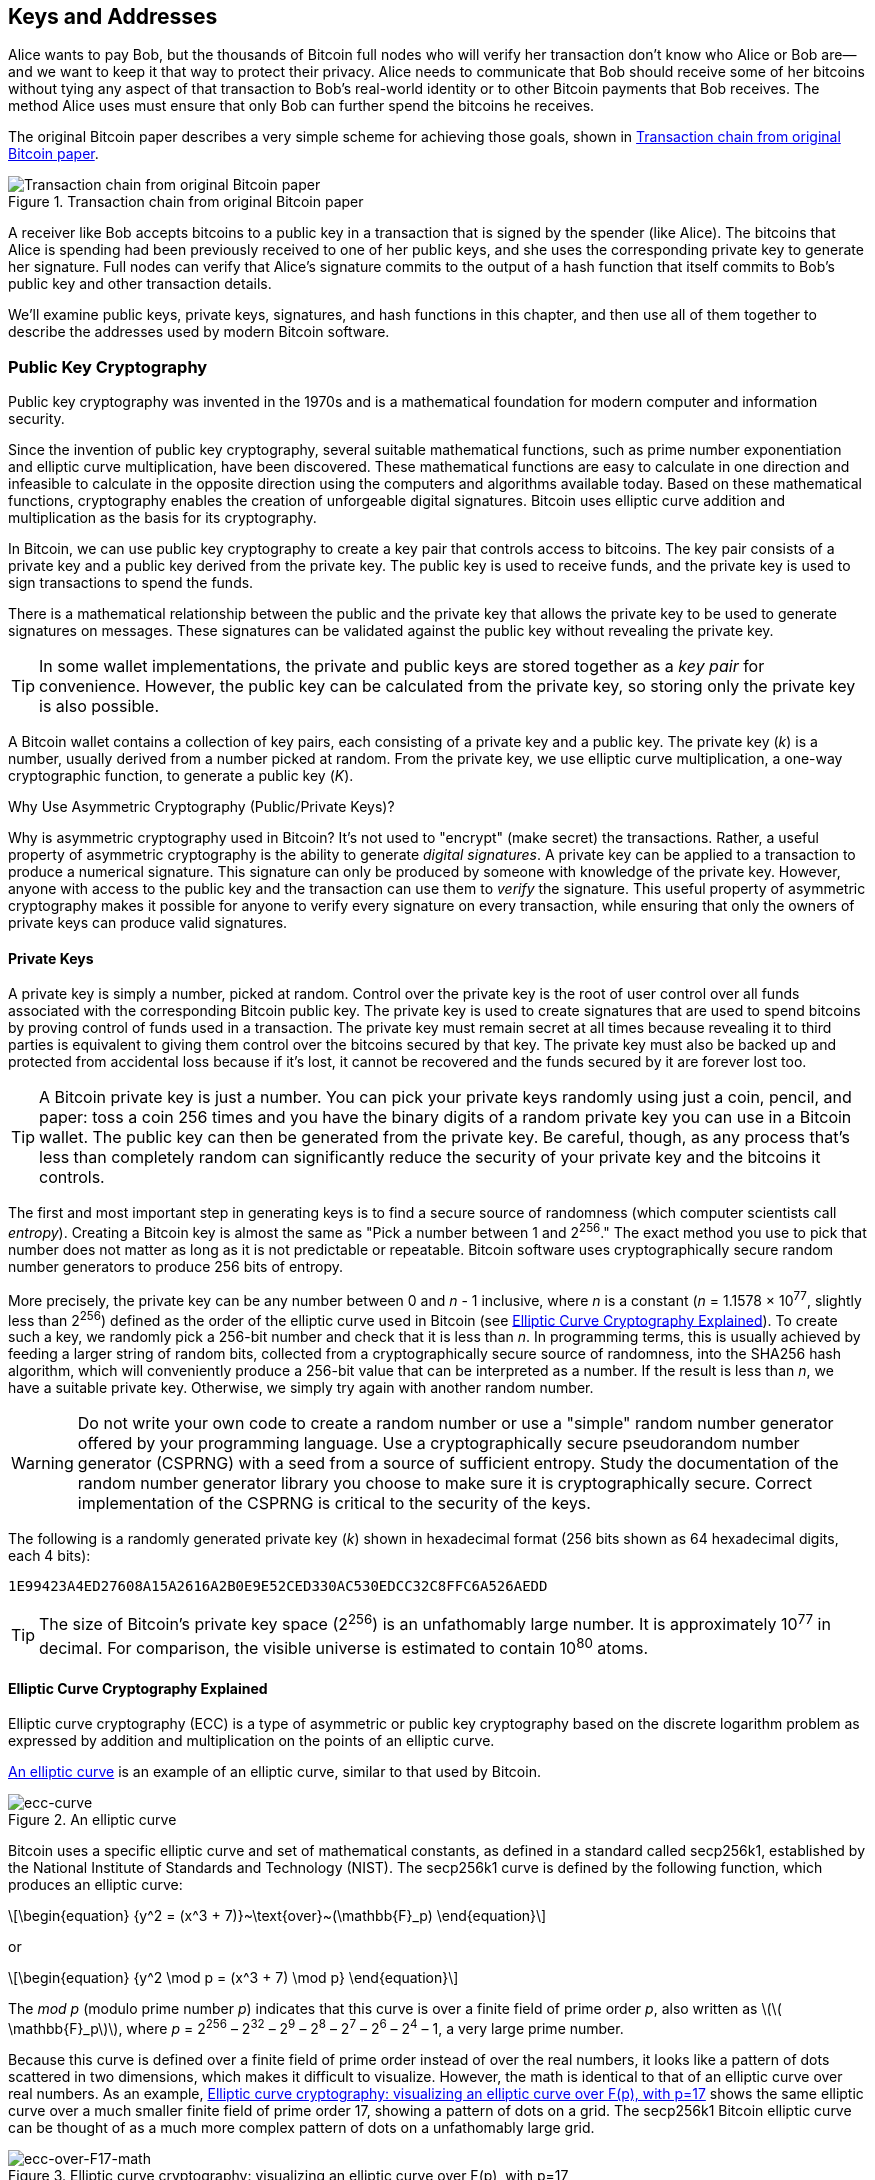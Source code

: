 [[ch04_keys_addresses]]
== Keys and Addresses

Alice wants to pay Bob, but the thousands of Bitcoin full nodes who
will verify her transaction don't know who Alice or Bob are--and we want
to keep it that way to protect their privacy.  Alice needs to
communicate that Bob should receive some of her bitcoins without tying
any aspect of that transaction to Bob's real-world identity or to other
Bitcoin payments that Bob receives.  The method Alice uses must ensure
that only Bob can further spend the bitcoins he receives.

The original Bitcoin paper describes a very simple scheme for achieving
those goals, shown in <<pay-to-pure-pubkey>>.  

[[pay-to-pure-pubkey]]
.Transaction chain from original Bitcoin paper
image::images/mbc3_aain01.png["Transaction chain from original Bitcoin paper"]

A receiver like Bob
accepts bitcoins to a public key in a transaction that is signed by the
spender (like Alice).  The bitcoins that Alice is spending had been
previously received to one of her public keys, and she uses the
corresponding private key to generate her signature.  Full nodes can
verify that Alice's signature commits to the output of a hash function
that itself commits to Bob's public key and other transaction details.

We'll examine public keys, private keys, signatures, and hash functions
in this chapter, and then use all of them together to describe
the addresses used by modern Bitcoin software.

=== Public Key Cryptography

Public ((("public key cryptography", id="pub-key")))key
cryptography was invented in the 1970s and is a mathematical foundation
for modern computer and information security.

Since the invention of public key cryptography, several suitable
mathematical functions, such as prime number exponentiation and elliptic
curve multiplication, have been discovered. These mathematical functions
are easy to calculate in
one direction and infeasible to calculate in the opposite direction
using the computers and algorithms available today.
Based on these mathematical functions, cryptography enables the creation
of unforgeable digital signatures. Bitcoin uses
elliptic curve addition and multiplication as the basis for its cryptography.

In Bitcoin, we can use public key cryptography to create a ((("key pairs", id="key-pair")))((("public keys", "purpose of")))((("private keys", "purpose of")))key pair that
controls access to bitcoins. The key pair consists of a private key
and a public key derived from the private key. The public key is used to
receive funds, and the private key is used to sign transactions to spend
the funds.

There is a mathematical relationship between the public and the private
key that allows the private key to be used to generate signatures on
messages. These signatures can be validated against the public key without
revealing the private key.

[TIP]
====
In some wallet
implementations, the private and public keys are stored together as a
_key pair_ for convenience. However, the public key can be calculated
from the private key, so storing only the private key is also possible.
====

A Bitcoin wallet contains a collection of key
pairs, each consisting of a private key and a public key. The private
key (_k_) is a number, usually derived from a number picked at random.
From the private key, we
use elliptic curve multiplication, a one-way cryptographic function, to
generate a public((("public key cryptography", startref="pub-key")))((("key pairs", startref="key-pair"))) key (_K_).

[role="less_space pagebreak-before"]
.Why Use Asymmetric Cryptography (Public/Private Keys)?
****
Why is ((("asymmetric cryptography", see="public key cryptography")))((("public key cryptography", "purpose in Bitcoin")))((("digital signatures")))asymmetric
cryptography used in Bitcoin? It's not used to "encrypt" (make secret)
the transactions. Rather, a useful property of asymmetric cryptography
is the ability to generate _digital signatures_. A private key can be
applied to a transaction to produce a
numerical signature. This signature can only be produced by someone with
knowledge of the private key. However, anyone with access to the public
key and the transaction can use them to _verify_ the
signature. This useful property of asymmetric cryptography makes it
possible for anyone to verify every signature on every transaction,
while ensuring that only the owners of private keys can produce valid
signatures.
****

[[private_keys]]
==== Private Keys

A
private ((("private keys", "generating", id="private-key-generate")))key is simply a number, picked at random.  Control
over the private key is the root of user control over all funds
associated with the corresponding Bitcoin public key. The private key is
used to create signatures that are used to spend bitcoins by proving
control of funds used in a transaction. The private key must remain
secret at all times because revealing it to third parties is equivalent
to giving them control over the bitcoins secured by that key. The private
key must also be backed up and protected from accidental loss because
if it's lost, it cannot be recovered and the funds secured by it are
forever lost too.

[TIP]
====
A Bitcoin private key is just a number. You can pick your private keys
randomly using just a coin, pencil, and paper: toss a coin 256 times and
you have the binary digits of a random private key you can use in a
Bitcoin wallet. The public key can then be generated from the private
key.  Be careful, though, as any process that's less than completely
random can significantly reduce the security of your private key and the
bitcoins it controls.
====

The first and most important step in generating keys is to find a secure
source of randomness (which computer scientists ((("entropy")))call _entropy_). Creating a Bitcoin key is almost
the same as "Pick a number between 1 and 2^256^." The exact method you
use to pick that number does not matter as long as it is not predictable
or repeatable. Bitcoin software uses cryptographically secure random
number generators to produce 256 bits of entropy.

[role="less_space pagebreak-before"]
More precisely, the private key can be any number between 0 and _n_ -
1 inclusive, where _n_ is a constant (_n_ = 1.1578 × 10^77^, slightly less
than 2^256^) defined as the order of the elliptic curve used in Bitcoin
(see <<elliptic_curve>>). To create such a key, we randomly pick a
256-bit number and check that it is less than _n_. In programming terms,
this is usually achieved by feeding a larger string of random bits,
collected from a cryptographically secure source of randomness, into the
SHA256 hash algorithm, which will conveniently produce a 256-bit value
that can be interpreted as a number.
If the result is less than _n_, we have a suitable private key.
Otherwise, we simply try again with another random number.

[WARNING]
====
Do not write your own code to create a random
number or use a "simple" random number generator offered by your
programming language. Use a cryptographically secure pseudorandom number
generator (CSPRNG) with a seed from a source of sufficient entropy.
Study the documentation of the random number generator library you
choose to make sure it is cryptographically secure. Correct
implementation of the CSPRNG is critical to the security of the keys.
====

The following is a randomly generated private key (_k_) shown in
hexadecimal format (256 bits shown as 64 hexadecimal digits, each 4
bits):

----
1E99423A4ED27608A15A2616A2B0E9E52CED330AC530EDCC32C8FFC6A526AEDD
----

[TIP]
====
The size of Bitcoin's private key space (2^256^) is an unfathomably
large number. It is approximately 10^77^ in decimal. For comparison, the
visible universe is estimated to((("private keys", "generating", startref="private-key-generate"))) contain 10^80^ atoms.
====

[[elliptic_curve]]
==== Elliptic Curve Cryptography Explained

Elliptic curve cryptography (ECC) is((("public key cryptography", "elliptic curve cryptography as", id="pub-key-ecc")))((("elliptic curve cryptography (ECC)", id="ecc"))) a type of asymmetric
or public key cryptography based on the discrete logarithm problem as
expressed by addition and multiplication on the points of an elliptic
curve.

<<ecc-curve>> is an example of an elliptic curve, similar to that used
by Bitcoin.

[[ecc-curve]]
[role="width-50"]
.An elliptic curve
image::images/mbc3_0402.png["ecc-curve"]

Bitcoin uses a specific elliptic curve and set of mathematical
constants, as defined in a standard called +secp256k1+, established by
the National Institute of Standards and Technology (NIST). The
+secp256k1+ curve is defined by the following function, which produces
an elliptic curve:

[latexmath]
++++
\begin{equation}
{y^2 = (x^3 + 7)}~\text{over}~(\mathbb{F}_p)
\end{equation}
++++

or

[latexmath]
++++
\begin{equation}
{y^2 \mod p = (x^3 + 7) \mod p}
\end{equation}
++++

The _mod p_ (modulo prime number _p_) indicates that this curve is over a
finite field of prime order _p_, also written as latexmath:[\(
\mathbb{F}_p\)], where _p_ = 2^256^ – 2^32^ – 2^9^ – 2^8^ – 2^7^ – 2^6^ –
2^4^ – 1, a very large prime number.

Because this curve is defined over a finite field of prime order instead
of over the real numbers, it looks like a pattern of dots scattered in
two dimensions, which makes it difficult to visualize. However, the math
is identical to that of an elliptic curve over real numbers. As an
example, <<ecc-over-F17-math>> shows the same elliptic curve over a much
smaller finite field of prime order 17, showing a pattern of dots on a
grid. The +secp256k1+ Bitcoin elliptic curve can be thought of as a much
more complex pattern of dots on a unfathomably large grid.

[[ecc-over-F17-math]]
.Elliptic curve cryptography: visualizing an elliptic curve over F(p), with p=17
image::images/mbc3_0403.png["ecc-over-F17-math"]

So, for example, the following is a point P with coordinates (x, y) that
is a point on the +secp256k1+ curve:

[source, python]
----
P = 
(55066263022277343669578718895168534326250603453777594175500187360389116729240,
32670510020758816978083085130507043184471273380659243275938904335757337482424)
----

<<example_4_1>> shows how you can check this yourself using Python.

[[example_4_1]]
.Using Python to confirm that this point is on the elliptic curve
====
[source, pycon]
----
Python 3.10.6 (main, Nov 14 2022, 16:10:14) [GCC 11.3.0] on linux
Type "help", "copyright", "credits" or "license" for more information.
> p = 115792089237316195423570985008687907853269984665640564039457584007908834671663
> x = 55066263022277343669578718895168534326250603453777594175500187360389116729240
> y = 32670510020758816978083085130507043184471273380659243275938904335757337482424
> (x ** 3 + 7 - y**2) % p
0
----
====

[role="less_space pagebreak-before"]
In elliptic curve math, there is a point called the "point at infinity,"
which roughly corresponds to the role of zero in addition. On computers,
it's sometimes represented by x = y = 0 (which doesn't satisfy the
elliptic curve equation, but it's an easy separate case that can be
checked).

There is also a pass:[+] operator, called "addition," which has some
properties similar to the traditional addition of real numbers that
gradeschool children learn. Given two points P~1~ and P~2~ on the
elliptic curve, there is a third point P~3~ = P~1~ + P~2~, also on the
elliptic curve.

Geometrically, this third point P~3~ is calculated by drawing a line
between P~1~ and P~2~. This line will intersect the elliptic curve in
exactly one additional place. Call this point P~3~' = (x, y). Then
reflect in the x-axis to get P~3~ = (x, –y).

There are a couple of special cases that explain the need for the "point
at infinity."

If P~1~ and P~2~ are the same point, the line "between" P~1~ and P~2~
should extend to be the tangent on the curve at this point P~1~. This
tangent will intersect the curve in exactly one new point. You can use
techniques from calculus to determine the slope of the tangent line.
These techniques curiously work, even though we are restricting our
interest to points on the curve with two integer coordinates!

In some cases (i.e., if P~1~ and P~2~ have the same x values but
different y values), the tangent line will be exactly vertical, in which
case P~3~ = "point at infinity."

If P~1~ is the "point at infinity," then P~1~ + P~2~ = P~2~. Similarly,
if P~2~ is the point at infinity, then P~1~ + P~2~ = P~1~. This shows
how the point at infinity plays the role of zero.

It turns out that pass:[+] is associative, which means that (A pass:[+]
B) pass:[+] C = A pass:[+] (B pass:[+] C). That means we can write A
pass:[+] B pass:[+] C without parentheses and without ambiguity.

Now that we have defined addition, we can define multiplication in the
standard way that extends addition. For a point P on the elliptic curve,
if k is a whole number, then kP = P + P + P + ... + P (k times). Note
that k is sometimes confusingly called an "exponent" in ((("public key cryptography", "elliptic curve cryptography as", startref="pub-key-ecc")))((("elliptic curve cryptography (ECC)", startref="ecc")))this case.

[[public_key_derivation]]
==== Public Keys

The ((("public keys", "generating", id="public-key-generate")))((("elliptic curve multiplication", id="elliptic-multiply")))public key is calculated from
the private key using elliptic curve multiplication, which is
irreversible: _K_ = _k_ × _G_, where _k_ is the private key, _G_ is a
constant point called the _generator point_, and _K_ is the resulting
public key. The reverse operation, known as "finding the discrete
logarithm"—calculating _k_ if you know __K__—is as difficult as trying
all possible values of _k_ (i.e., a brute-force search). Before we
demonstrate how to generate a public key from a private key, let's look
at elliptic curve cryptography in a bit more detail.

[TIP]
====
Elliptic curve multiplication is a type of function that cryptographers
call a "trap door" function: it is easy to do in one direction
(multiplication) and impossible to do in the reverse direction
(division). Someone with a private key can easily create the public
key and then share it with the world knowing that no one can reverse the
function and calculate the private key from the public key. This
mathematical trick becomes the basis for unforgeable and secure digital
signatures that prove control over bitcoin funds.
====

Starting with a private key in the
form of a randomly generated number _k_, we multiply it by a
predetermined point on the curve called the _generator point_ _G_ to
produce another point somewhere else on the curve, which is the
corresponding public key _K_. The generator point is specified as part
of the +secp256k1+ standard and is always the same for all keys in
bitcoin:

[latexmath]
++++
\begin{equation}
{K = k \times G}
\end{equation}
++++

where _k_ is the private key, _G_ is the generator point, and _K_ is the
resulting public key, a point on the curve. Because the generator point
is always the same for all Bitcoin users, a private key _k_ multiplied
with _G_ will always result in the same public key _K_. The relationship
between _k_ and _K_ is fixed but can only be calculated in one
direction, from _k_ to _K_. That's why a Bitcoin public key (_K_) can be
shared with anyone and does not reveal the user's private key (_k_).

[TIP]
====
A private key can be converted into a public key, but a public key
cannot be converted back into a private key because the math only works
one way.
====

Implementing the elliptic curve multiplication, we take the private key
_k_ generated previously and multiply it with the generator point _G_ to
find the public key _K_:

[source, python]
----
K = 1E99423A4ED27608A15A2616A2B0E9E52CED330AC530EDCC32C8FFC6A526AEDD × G
----

Public key _K_ is defined as a point _K_ = (_x_, _y_):

[latexmath]
++++
\begin{equation}
K = (x, y)
\end{equation}
++++


where,

----
x = F028892BAD7ED57D2FB57BF33081D5CFCF6F9ED3D3D7F159C2E2FFF579DC341A
y = 07CF33DA18BD734C600B96A72BBC4749D5141C90EC8AC328AE52DDFE2E505BDB
----



To visualize multiplication of a point with an integer, we will use the
simpler elliptic curve over real numbers&#x2014;remember, the math is
the same. Our goal is to find the multiple _kG_ of the generator point
_G_, which is the same as adding _G_ to itself, _k_ times in a row. In
elliptic curves, adding a point to itself is the equivalent of drawing a
tangent line on the point and finding where it intersects the curve
again, then reflecting that point on the x-axis.

<<ecc_illustrated>> shows the process for deriving _G_, _2G_, _4G_, as a
geometric operation on the curve.

[TIP]
====
Many Bitcoin implementations use
the https://oreil.ly/wD60m[libsecp256k1 crytographic
library] to do the elliptic curve((("public keys", "generating", startref="public-key-generate")))((("elliptic curve multiplication", startref="elliptic-multiply"))) math.
====

[[ecc_illustrated]]
.Elliptic curve cryptography: visualizing the multiplication of a point G by an integer k on an elliptic curve
image::images/mbc3_0404.png["ecc_illustrated"]

=== Output and Input Scripts

Although((("public key cryptography", "input/output scripts", id="pub-key-input-output")))((("input scripts", id="input-script")))((("output scripts", id="output-script")))((("scripts", "input/output", id="script-input-output"))) the illustration from the original Bitcoin paper, <<pay-to-pure-pubkey>>,
shows public keys (pubkeys) and signatures (sigs) being used directly,
the first version of Bitcoin instead had payments sent to a field called
_output script_ and had spends of those bitcoins authorized by a field called _input script_.
These fields allow additional operations to be performed in addition to
(or instead of) verifying that a signature corresponds to a public key.
For example, an output script can contain two public keys and require two
corresponding signatures be placed in the spending input script.

Later, in <<tx_script>>, we'll learn about scripts in detail.  For now,
all we need to understand is that bitcoins are received to an
output script that acts like a public key, and bitcoin spending is
authorized by an input script that acts like a ((("public key cryptography", "input/output scripts", startref="pub-key-input-output")))((("input scripts", startref="input-script")))((("output scripts", startref="output-script")))((("scripts", "input/output", startref="script-input-output")))signature.

[[p2pk]]
=== IP Addresses: The Original Address for Bitcoin (P2PK)

We've ((("public key cryptography", "IP address payments and", id="pub-key-ipaddress")))((("IP addresses for Bitcoin payments", id="ipaddress-payment")))((("payments", "via IP addresses", id="payment-ipaddress")))((("P2PK (pay to public key)", id="p2pk-ch4")))established that Alice can pay Bob by assigning some of her
bitcoins to one of Bob's public keys.  But how does Alice get one of
Bob's public keys?  Bob could just give her a copy, but let's look again
at the public key we worked with in <<public_key_derivation>>.  Notice
that it's quite long.  Imagine Bob trying to read that to Alice over the
phone:

----
x = F028892BAD7ED57D2FB57BF33081D5CFCF6F9ED3D3D7F159C2E2FFF579DC341A
y = 07CF33DA18BD734C600B96A72BBC4749D5141C90EC8AC328AE52DDFE2E505BDB
----


Instead of direct public key entry, the earliest version of Bitcoin
software allowed a spender to enter the receiver's IP address, as shown in <<bitcoin_01_send>>.  This
feature was later removed--there are many problems
with using IP addresses--but a quick description of it will help us
better understand why certain features may have been added to the
Bitcoin protocol.

[[bitcoin_01_send]]
.Early send screen for Bitcoin via https://oreil.ly/IDV1a[The Internet Archive]
image::images/mbc3_0405.png["Early Bitcoin send screen"]

If Alice entered Bob's IP address in Bitcoin 0.1, her full node would
establish a connection with his full node and receive a new public key
from Bob's wallet that his node had never previously given anyone.  This
being a new public key was important to ensure that different
transactions paying Bob couldn't be connected together by someone
looking at the blockchain and noticing that all of the transactions paid
the same public key.

Using the public key her node received from Bob's node, Alice's wallet
would construct a transaction output paying a very simple output script:

----
<Bob's public key> OP_CHECKSIG
----

Bob would later be able to spend that output with an input script consisting
entirely of his signature:

----
<Bob's signature>
----

To figure out what an output and input script are doing, you can
combine them together (input script first) and then note that each piece of
data (shown in angle brackets) is placed at the top of a list of items,
called a stack.  When an operation code (opcode) is encountered, it uses
items from the stack, starting with the topmost items.  Let's look at
how that works by beginning with the combined script:

----
<Bob's signature> <Bob's public key> OP_CHECKSIG
----

For this script, Bob's signature is put on the stack, then Bob's public
key is placed on top of it.  The +OP_CHECKSIG+ operation consumes two
elements, starting with the public key and followed by the signature,
removing them from the stack.  It verifies the signature corresponds to
the public key and also commits to (signs) the various fields in the
transaction.  If the signature is correct, +OP_CHECKSIG+ replaces itself
on the stack with the value 1; if the signature was not correct, it
replaces itself with a 0.  If there's a nonzero item on top of the stack at the
end of evaluation, the script passes.  If all scripts in a transaction
pass, and all of the other details about the transaction are valid, then
full nodes will consider the transaction to be valid.

In short, the preceding script uses the same public key and signature
described in the original paper but adds in the complexity of two script
fields and an opcode.  That seems like extra work here, but we'll begin
to see the benefits when we look at the following section.

This type of output is known today as _pay to public key_, or _P2PK_ for
short.  It was never widely used for payments, and no widely used
program has supported IP address payments for almost((("public key cryptography", "IP address payments and", startref="pub-key-ipaddress")))((("IP addresses for Bitcoin payments", startref="ipaddress-payment")))((("payments", "via IP addresses", startref="payment-ipaddress")))((("P2PK (pay to public key)", startref="p2pk-ch4"))) a decade.

[[addresses_for_p2pkh]]
=== Legacy Addresses for P2PKH

Entering ((("public key cryptography", "hash functions and", id="pub-key-hash")))((("hash functions", "Bitcoin payments and", id="hash-payment")))((("payments", "with hash functions", secondary-sortas="hash functions", id="payment-hash")))((("P2PKH (pay to public key hash)", id="p2pkh-legacy")))the IP address of the person you want to pay has a number of
advantages, but it also has a number of downsides.  One particular
downside is that the receiver needs their wallet to be online at their
IP address, and it needs to be accessible from the outside world.  For
a lot of people, that isn't an option.  They turn their computers off at
night, their laptops go to sleep, they're behind firewalls, or they're
using Network Address Translation (NAT).

This brings us back to the problem of receivers like Bob having to give
spenders like Alice a long public key.  The shortest version of Bitcoin
public keys known to the developers of early Bitcoin were 65 bytes, the
equivalent of 130 characters when written in hexadecimal.  However, Bitcoin
already contains several data structures much larger than 65 bytes
that need to be securely referenced in other parts of Bitcoin using the
smallest amount of data that was secure.

Bitcoin accomplishes that with a _hash function_, a function that takes
a potentially large amount of data, scrambles it (hashes it), and outputs a
fixed amount of data.  A cryptographic hash function will always produce
the same output when given the same input, and a secure function will
also make it impractical for somebody to choose a different input that
produces a previously-seen output.  That makes the ((("commitments", id="commitment")))output a _commitment_
to the input.  It's a promise that, in practice, only input _x_ will
produce output _X_.

For example, imagine I want to ask you a question and also give you my
answer in a form that you can't read immediately.  Let's say the
question is, "in what year did Satoshi Nakamoto start working on
Bitcoin?"  I'll give you a commitment to my answer in the form of
output from the((("SHA256 hash function"))) SHA256 hash function, the function most commonly used in
Bitcoin:

----
94d7a772612c8f2f2ec609d41f5bd3d04a5aa1dfe3582f04af517d396a302e4e
----

Later, after you tell me your guess to the answer of the question, I can
reveal my answer and prove to you that my answer, as input to the hash
function, produces exactly the same output I gave you earlier:

----
$ echo "2007.  He said about a year and a half before Oct 2008" | sha256sum
94d7a772612c8f2f2ec609d41f5bd3d04a5aa1dfe3582f04af517d396a302e4e
----

Now imagine that we ask Bob the question, "what is your public key?" Bob
can use a hash function to give us a cryptographically secure commitment
to his public key.  If he later reveals his key, and we verify it
produces the same commitment he previously gave us, we can be sure it
was the exact same key that was used to create that earlier commitment.

The SHA256 hash function is considered to be very secure and produces
256 bits (32 bytes) of output, less than half the size of original
Bitcoin public keys.  However, there are other slightly less secure hash
functions that produce smaller output, such as the ((("RIPEMD-160 hash function")))RIPEMD-160 hash
function whose output is 160 bits (20 bytes).  For reasons Satoshi
Nakamoto never stated, the original version of Bitcoin made commitments
to public keys by first hashing the key with SHA256 and then hashing
that output with RIPEMD-160; this produced a 20-byte commitment to the
public key.

We can look at that algorithmically.
Starting with the public key _K_, we compute the SHA256 hash and then
compute the RIPEMD-160 hash of the result, producing a 160-bit (20-byte)
number:

[latexmath]
++++
\begin{equation}
{A = RIPEMD160(SHA256(K))}
\end{equation}
++++

where _K_ is the public key and _A_ is the resulting commitment.

Now that we understand how to make a commitment to a public key, we need
to figure out how to use it in a transaction.  Consider the following
output script:

----
OP_DUP OP_HASH160 <Bob's commitment> OP_EQUAL OP_CHECKSIG
----

And also the following input script:

----
<Bob's signature> <Bob's public key>
----

Together, they form the following script:

----
<sig> <pubkey> OP_DUP OP_HASH160 <commitment> OP_EQUALVERIFY OP_CHECKSIG
----

As we did in <<p2pk>>, we start putting items on the stack.  Bob's
signature goes on first; his public key is then placed on top of the
stack.  The +OP_DUP+ operation duplicates the top item, so the top and
second-to-top item on the stack are now both Bob's public key.  The
+OP_HASH160+ operation consumes (removes) the top public key and
replaces it with the result of hashing it with +RIPEMD160(SHA256(K))+,
so now the top of the stack is a hash of Bob's public key.  Next, the
commitment to Bob's public key is added to the top of the stack.  The
+OP_EQUALVERIFY+ operation consumes the top two items and verifies that
they are equal; that should be the case if the public key Bob provided
in the input script is the same public key used to create the commitment in
the output script that Alice paid.  If +OP_EQUALVERIFY+ fails, the whole
script fails.  Finally, we're left with a stack containing just Bob's
signature and his public key; the +OP_CHECKSIG+ opcode verifies they
correspond with each other and that the signature commits to the
transaction.

Although this process of paying to a public key hash (_P2PKH_) may seem
convoluted, it allows Alice's payment to
Bob to contain only a 20 byte commitment to his public key instead of
the key itself, which would've been 65 bytes in the original version of
Bitcoin.  That's a lot less data for Bob to have to communicate to
Alice.

However, we haven't yet discussed how Bob gets those 20 bytes from his
Bitcoin wallet to Alice's wallet.  There are commonly used encodings for
byte values, such as hexadecimal, but any mistake made in copying a
commitment would result in the bitcoins being sent to an unspendable
output, causing them to be lost forever.  In the next section, we'll
look at compact encoding and reliable ((("public key cryptography", "hash functions and", startref="pub-key-hash")))((("hash functions", "Bitcoin payments and", startref="hash-payment")))((("payments", "with hash functions", secondary-sortas="hash functions", startref="payment-hash")))((("P2PKH (pay to public key hash)", startref="p2pkh-legacy")))((("commitments", startref="commitment")))checksums.

[[base58]]
=== Base58Check Encoding

In order((("public key cryptography", "base58check encoding", id="pub-key-base58")))((("base58check encoding", id="base58-ch4")))((("encoding", "base58check", id="encode-base58"))) to represent long numbers in a compact way,
using fewer symbols, many computer systems use mixed-alphanumeric
representations with a base (or radix) higher than 10. For example,
whereas the traditional ((("decimal system")))decimal system uses 10 numerals, 0 through 9,
the ((("hexadecimal system")))hexadecimal system uses 16, with the letters A through F as the six
additional symbols. A number represented in hexadecimal format is
shorter than the equivalent decimal representation. Even more compact,
base64 representation ((("base64 encoding")))uses 26 lowercase letters, 26 capital letters, 10
numerals, and 2 more characters such as "+" and "/" to
transmit binary data over text-based media such as email.

Base58 is a similar encoding to
base64, using upper- and lowercase letters and numbers,
but omitting some characters that are frequently mistaken for one
another and can appear identical when displayed in certain fonts.
Specifically, base58 is base64 without the 0 (number zero), O (capital
o), l (lower L), I (capital i), and the symbols "+" and
"/." Or, more simply, it is a set of lowercase and capital letters and
numbers without the four (0, O, l, I) just mentioned. <<base58alphabet>>
shows the full base58 alphabet.

[[base58alphabet]]
.Bitcoin's base58 alphabet
====
----
123456789ABCDEFGHJKLMNPQRSTUVWXYZabcdefghijkmnopqrstuvwxyz
----
====

To add extra security against typos or transcription errors, base58check
includes((("checksums"))) a _checksum_ encoded in the base58 alphabet. The checksum is an
additional four bytes
added to the end of the data that is being encoded. The checksum is
derived from the hash of the encoded data and can therefore be used to
detect transcription and typing errors. When presented with
base58check code, the decoding software will calculate the checksum of
the data and compare it to the checksum included in the code. If the two
do not match, an error has been introduced and the base58check data is
invalid. This prevents a mistyped Bitcoin address from being accepted by
the wallet software as a valid destination, an error that would
otherwise result in loss of funds.

To convert data (a number) into a base58check format, we first add a
prefix to the data, called ((("version prefixes", id="version-prefix")))the "version byte," which serves to easily
identify the type of data that is encoded. For example, the prefix zero
(0x00 in hex) indicates that the data should be used as the commitment (hash) in
a legacy P2PKH output script.  A list of common version prefixes is shown
in <<base58check_versions>>.

Next, we compute the "double-SHA" checksum, meaning we apply the SHA256
hash-algorithm twice on the previous result (the prefix concatenated
with the data):

----
checksum = SHA256(SHA256(prefix||data))
----

From the resulting 32-byte hash (hash-of-a-hash), we take only the first
four bytes. These four bytes serve as the error-checking code, or
checksum. The checksum is appended to the end.

The result is composed of three items: a prefix, the data, and a
checksum. This result is encoded using the base58 alphabet described
previously. <<base58check_encoding>> illustrates the base58check
encoding process.

[[base58check_encoding]]
.Base58check encoding: a base58, versioned, and checksummed format for unambiguously encoding bitcoin data
image::images/mbc3_0406.png["Base58CheckEncoding"]

++++
<p class="fix_tracking2">
In Bitcoin, other data besides public key commitments are presented to the user in
base58check encoding to make that data compact, easy to read, and easy to detect
errors. The version prefix in base58check encoding is used to create
easily distinguishable formats, which when encoded in base58 contain
specific characters at the beginning of the base58check-encoded payload.
These characters make it easy for humans to identify the type of data
that is encoded and how to use it. This is what differentiates, for
example, a base58check-encoded Bitcoin address that starts with a 1 from
a base58check-encoded private key wallet import format (WIF) that starts with a 5. Some example
version prefixes and the resulting base58 characters are shown in
<a data-type="xref" href="#base58check_versions">#base58check_versions</a>.
</p>
++++

++++
<table id="base58check_versions">
<caption>Base58check version prefix and encoded result examples</caption>
<thead>
<tr>
<th>Type</th>
<th>Version prefix (hex)</th>
<th>Base58 result prefix</th>
</tr>
</thead>
<tbody>
<tr>
<td><p>Address for pay to public key hash (P2PKH)</p></td>
<td><p>0x00</p></td>
<td><p>1</p></td>
</tr>
<tr>
<td><p>Address for pay to script hash (P2SH)</p></td>
<td><p>0x05</p></td>
<td><p>3</p></td>
</tr>
<tr>
<td><p>Testnet Address for P2PKH</p></td>
<td><p>0x6F</p></td>
<td><p>m or n</p></td>
</tr>
<tr>
<td><p>Testnet Address for P2SH</p></td>
<td><p>0xC4</p></td>
<td><p>2</p></td>
</tr>
<tr>
<td><p>Private Key WIF</p></td>
<td><p>0x80</p></td>
<td><p>5, K, or L</p></td>
</tr>
<tr>
<td><p>BIP32 Extended Public Key</p></td>
<td><p>0x0488B21E</p></td>
<td><p>xpub</p></td>
</tr>
</tbody>
</table>
++++

Combining public keys, hash-based commitments, and base58check
encoding, <<pubkey_to_address>> illustrates the conversion of a public key
into a Bitcoin ((("public key cryptography", "base58check encoding", startref="pub-key-base58")))((("base58check encoding", startref="base58-ch4")))((("encoding", "base58check", startref="encode-base58")))((("version prefixes", startref="version-prefix")))address.

[[pubkey_to_address]]
.Public key to Bitcoin address: conversion of a public key to a Bitcoin address
image::images/mbc3_0407.png["pubkey_to_address"]

[[comp_pub]]
=== Compressed Public Keys

//https://lists.linuxfoundation.org/pipermail/bitcoin-dev/2011-November/000778.html


When ((("public key cryptography", "compressed public keys", id="pub-key-compress")))((("compressed public keys", id="compress-pub-key")))((("uncompressed public keys", id="uncompress-pub-key")))Bitcoin was first authored, its developers only knew how to create
65-byte public keys.  However, a later developer became aware of an
alternative encoding for public keys that used only 33 bytes and which
was backward compatible with all Bitcoin full nodes at the time,
so there was no need to change the Bitcoin protocol.  Those 33-byte
public keys are known as _compressed public keys_, and the original 65-byte keys are known as _uncompressed public keys_.  Using smaller public keys
results in smaller transactions, allowing more payments to be made in the same
block.

As we saw in the section <<public_key_derivation>>, a public key is a point [.keep-together]#(x, y)# on an
elliptic curve. Because the curve expresses a mathematical function, a
point on the curve represents a solution to the equation and, therefore,
if we know the _x_ coordinate, we can calculate the _y_ coordinate by
solving the equation [.keep-together]#y^2^ mod p = (x^3^ + 7) mod p.# That allows us to
store only the _x_ coordinate of the public key point, omitting the _y_
coordinate and reducing the size of the key and the space required to
store it by 256 bits. An almost 50% reduction in size in every
transaction adds up to a lot of data saved over time!

Here's the public key generated by the private key we created in
<<public_key_derivation>>:

----
x = F028892BAD7ED57D2FB57BF33081D5CFCF6F9ED3D3D7F159C2E2FFF579DC341A
y = 07CF33DA18BD734C600B96A72BBC4749D5141C90EC8AC328AE52DDFE2E505BDB
----

Here's the same public key shown as a 520-bit number (130 hex digits)
with the prefix +04+ followed by +x+ and then +y+ coordinates, as +04 x
y+:

++++
<pre data-type="programlisting">
K = 04F028892BAD7ED57D2FB57BF33081D5CFCF6F9ED3D3D7F159C2E2FFF579DC341A&#x21b5;
07CF33DA18BD734C600B96A72BBC4749D5141C90EC8AC328AE52DDFE2E505BDB
</pre>
++++

Whereas uncompressed public keys have a prefix of +04+, compressed
public keys start with either a +02+ or a +03+ prefix. Let's look at why
there are two possible prefixes: because the left side of the equation
is __y__^2^, the solution for _y_ is a square root, which can have a
positive or negative value. Visually, this means that the resulting _y_
coordinate can be above or below the x-axis. As you can see from the
graph of the elliptic curve in <<ecc-curve>>, the curve is symmetric,
meaning it is reflected like a mirror by the x-axis. So, while we can
omit the _y_ coordinate, we have to store the _sign_ of _y_ (positive or
negative); in other words, we have to remember if it was above or
below the x-axis because each of those options represents a different
point and a different public key. When calculating the elliptic curve in
binary arithmetic on the finite field of prime order p, the _y_
coordinate is either even or odd, which corresponds to the
positive/negative sign as explained earlier. Therefore, to distinguish
between the two possible values of _y_, we store a compressed public key
with the prefix +02+ if the _y_ is even, and +03+ if it is odd, allowing
the software to correctly deduce the _y_ coordinate from the _x_
coordinate and uncompress the public key to the full coordinates of the
point. Public key compression is illustrated in <<pubkey_compression>>.


[[pubkey_compression]]
.Public key compression
image::images/mbc3_0408.png["pubkey_compression"]


Here's the same public key generated in <<public_key_derivation>>, shown as a compressed
public key stored in 264 bits (66 hex digits) with the prefix +03+
indicating the _y_ coordinate is odd:

----
K = 03F028892BAD7ED57D2FB57BF33081D5CFCF6F9ED3D3D7F159C2E2FFF579DC341A
----

This compressed public key corresponds to the same private key, meaning
it is generated from the same private key. However, it looks different
from the uncompressed public key. More importantly, if we convert this
compressed public key to a commitment using the HASH160
function (+RIPEMD160(SHA256(K))+), it will produce a _different_
commitment than the uncompressed public key, leading to a different
address. This can be confusing because it means that a single private
key can produce a public key expressed in two different formats
(compressed and uncompressed) that produce two different Bitcoin
addresses. However, the private key is identical for both Bitcoin
addresses.



Compressed public keys are now the default in almost all Bitcoin
software and were required when using certain new features added
in later protocol upgrades.

However, some software still needs to support uncompressed public keys,
such as a wallet application importing private keys from an older
wallet.  When the new wallet scans the blockchain for old P2PKH outputs
and inputs, it needs to know whether to scan the 65-byte keys (and
commitments to those keys) or 33-byte keys (and their commitments).  Failure
to scan for the correct type can lead to the user not being able to
spend their full balance.  To resolve this issue, when private keys are
exported from a wallet, the WIF that is used to
represent them is implemented slightly differently in newer Bitcoin
wallets to indicate that these private keys have been used to produce((("public key cryptography", "compressed public keys", startref="pub-key-compress")))((("compressed public keys", startref="compress-pub-key")))((("uncompressed public keys", startref="uncompress-pub-key")))
compressed public keys.

[[addresses_for_p2sh]]
=== Legacy Pay to Script Hash (P2SH)

As we've ((("public key cryptography", "hash functions and", id="pub-key-hash2")))((("hash functions", "Bitcoin payments and", id="hash-payment2")))((("payments", "with hash functions", secondary-sortas="hash functions", id="payment-hash2")))((("P2SH (pay to script hash)", id="p2sh-ch4")))seen in preceding sections, someone receiving bitcoins (like
Bob) can require that payments to him contain certain constraints in their
output script.  Bob will need to fulfill those constraints using an
input script when he spends those bitcoins.  In <<p2pk>>, the constraint
was simply that the input script needed to provide an appropriate
signature.  In <<addresses_for_p2pkh>>, an appropriate public key also needed to be
provided.

In order for a spender (like Alice) to place the constraints Bob wants
in the output script she uses to pay him, Bob needs to communicate those
constraints to her.  This is similar to the problem of Bob needing to
communicate his public key to her.  Like that problem, where
public keys can be fairly large, the constraints Bob uses can also be
quite large--potentially thousands of bytes.  That's not only thousands
of bytes which need to be communicated to Alice, but thousands of bytes
for which she needs to pay transaction fees every time she wants to spend money to Bob.  However, the solution of using hash functions to create
small commitments to large amounts of data also applies here.

The BIP16 upgrade to the Bitcoin protocol in 2012 allows an
output script to ((("redeem scripts", id="redeem-script")))commit to a _redemption script_ (_redeem script_).  When
Bob spends his bitcoins, his input script needs to provide a redeem script
that matches the commitment and also any data necessary to satisfy the
redeem script (such as signatures).  Let's start by imagining Bob wants
to require two signatures to spend his bitcoins, one signature from his
desktop wallet and one from a hardware signing device.  He puts those
conditions into a redeem script:

----
<public key 1> OP_CHECKSIGVERIFY <public key 2> OP_CHECKSIG
----

He then creates a commitment to the redeem script using the same
HASH160 mechanism used for P2PKH commitments, +RIPEMD160(SHA256(script))+.
That commitment is placed into the output script using a special
template:

----
OP_HASH160 <commitment> OP_EQUAL
----

[WARNING]
====
When using pay to script hash (P2SH), you must use the specific P2SH template
with no extra data or conditions in the output script.  If the
output script is not exactly +OP_HASH160 <20 bytes> OP_EQUAL+, the
redeem script will not be used and any bitcoins may either be unspendable
or spendable by anyone (meaning anyone can take them).
====

When Bob goes to spend the payment he received to the commitment for his
script, he uses an input script that includes the redeem script, with it
serialized as a single data element.  He also provides the signatures
he needs to satisfy the redeem script, putting them in the order that
they will be consumed by the opcodes:

----
<signature2> <signature1> <redeem script>
----

When Bitcoin full nodes receive Bob's spend, they'll verify that the
serialized redeem script will hash to the same value as the commitment.
Then they'll replace it on the stack with its deserialized value:

----
<signature2> <signature1> <pubkey1> OP_CHECKSIGVERIFY <pubkey2> OP_CHECKSIG
----

The script is executed and, if it passes and all of the other
transaction details are correct, the transaction is valid.

Addresses for P2SH are also created with
base58check.  The version prefix is set to 5, which results in an
encoded address starting with a +3+. An example of a P2SH address is
+3F6i6kwkevjR7AsAd4te2YB2zZyASEm1HM+.

[TIP]
====
P2SH is not necessarily the same as a multisignature
transaction. A P2SH address _most often_ represents a multisignature
script, but it might also represent a script encoding other types of
transactions.
====

P2PKH and P2SH are the only two script templates used with base58check
encoding.  They are now known as legacy addresses and have become less
common over time.
Legacy addresses were supplanted by the bech32 family of ((("redeem scripts", startref="redeem-script")))addresses.

[[p2sh_collision_attacks]]
.P2SH Collision Attacks
****
All addresses ((("collision attacks", id="collision")))based on hash functions are theoretically vulnerable to an
attacker independently finding the same input that produced the hash
function output (commitment).  In the case of Bitcoin, if they find the
input the same way the original user did, they'll know the user's private
key and be able to spend that user's bitcoins.  The chance of an attacker
independently generating the input for an existing commitment is
proportional to the strength of the hash algorithm.  For a secure
160-bit algorithm like HASH160, the probability is 1-in-2^160^.  This ((("preimage attacks")))is
a _preimage attack_.

An attacker can also try to generate two different inputs (e.g., redeem
scripts) that produce the same commitment.  For addresses created
entirely by a single party, the chance of an attacker generating a
different input for an existing commitment is also about 1-in-2^160^ for
the HASH160 algorithm.  This is((("second preimage attacks"))) a _second preimage attack_.

However, this changes when an attacker is able to influence the original input
value. For example, an attacker participates in the creation of a
multisignature script where they don't need to submit their public key until after they learn all of the other partys' public keys.
In that case, the strength of hash algorithm is reduced to its square
root.  For HASH160, the probability becomes 1-in-2^80^.  This is a
_collision attack_.

// bits80=$( echo '2^80' | bc )
// seconds_per_hour="$(( 60 * 60))"
// bitcoin-cli getmininginfo | jq "(.networkhashps / $bits80 * $seconds_per_hour)"
// 0.8899382363032076

To put those numbers in context, as of early 2023, all Bitcoin miners
combined execute about 2^80^ hash functions every hour.  They run a
different hash function than HASH160, so their existing hardware can't
create collision attacks for it, but the existence of the Bitcoin
network proves that collision attacks against 160-bit functions like
HASH160 are ((("HASH160")))practical.  Bitcoin miners have spent the equivalent of
billions of US dollars on special hardware, so creating a collision
attack wouldn't be cheap, but there are organizations that expect to
receive billions of dollars in bitcoins to addresses generated by
processes involving multiple parties, which could make the attack
profitable.

There are well-established cryptographic protocols for preventing
collision attacks, but a simple solution that doesn't require any
special knowledge on the part of wallet developers is to simply use
a stronger hash function.  Later upgrades to Bitcoin made that possible,
and newer Bitcoin addresses provide at least 128 bits of collision
resistance.  To perform 2^128^ hash operations would take all current
Bitcoin miners about 32 billion years.

Although we do not believe there is any immediate threat to anyone
creating new P2SH addresses, we recommend all new wallets use newer
types of addresses to eliminate address collision attacks((("public key cryptography", "hash functions and", startref="pub-key-hash2")))((("hash functions", "Bitcoin payments and", startref="hash-payment2")))((("payments", "with hash functions", secondary-sortas="hash functions", startref="payment-hash2")))((("P2SH (pay to script hash)", startref="p2sh-ch4")))((("collision attacks", startref="collision"))) as a concern.
****

=== Bech32 Addresses

In 2017, the ((("public key cryptography", "bech32 addresses", "advantages of", id="pub-key-bech32-adv")))((("bech32 addresses", "advantages of", id="bech32-adv")))Bitcoin protocol was upgraded.  When the upgrade is used,
it prevents transaction
identifiers (txids) from being changed without the consent of a spending
user (or a quorum of signers when multiple signatures are required).
The upgrade, ((("segregated witness (segwit)", id="segwit-bech32")))called _segregated witness_ (or _segwit_ for short),  also
provided additional capacity for transaction data in blocks and several
other benefits.  However, users wanting direct access to segwit's
benefits had to accept payments to new output scripts.

As mentioned in <<p2sh>>, one of the advantages of the P2SH output type
was that a spender (such as Alice) didn't need to know the details of
the script the receiver (such as Bob) used.  The segwit upgrade was
designed to use this mechanism, allowing users to
immediately begin accessing many of the new benefits by using a P2SH
address.  But for Bob to gain access to all of the benefits, he would
need Alice's wallet to pay him using a different type of script.  That
would require Alice's wallet to upgrade to support the new scripts.

At first, Bitcoin developers proposed BIP142, which would continue using
base58check with a new version byte, similar to the P2SH upgrade.  But
getting all wallets to upgrade to new scripts with a new base58check
version was expected to require almost as much work as getting them to
upgrade to an entirely new address format, so several Bitcoin
contributors set out to design the best possible address format.  They
identified several problems((("public key cryptography", "base58check encoding")))((("base58check encoding")))((("encoding", "base58check"))) with base58check:

- Its mixed-case presentation made it inconvenient to read aloud or
  transcribe.  Try reading one of the legacy addresses in this chapter
  to a friend who you have transcribe it.  Notice how you have to prefix
  every letter with the words "uppercase" and "lowercase."  Also, note
  when you review their writing that the uppercase and lowercase
  versions of some letters can look similar in many people's
  handwriting.

- It can detect errors, but it can't help users correct those errors.
  For example, if you accidentally transpose two characters when manually
  entering an address, your wallet will almost certainly warn that a
  mistake exists, but it won't help you figure out where the error is
  located.  It might take you several frustrating minutes to eventually
  discover the mistake.

- A mixed-case alphabet also requires extra space to encode in QR codes,
  which are commonly used to share addresses and invoices
  between wallets.  That extra space means QR codes need to be larger at
  the same resolution or they become harder to scan quickly.

[role="less_space pagebreak-before"]
- It requires every spender wallet upgrade to support new protocol
  features like P2SH and segwit.  Although the upgrades themselves might
  not require much code, experience shows that many wallet authors are
  busy with other work and can sometimes delay upgrading for years.
  This adversely affects everyone who wants to use the new features.

The developers working on an address format for segwit found solutions
for each of these problems in a new address format called
bech32 (pronounced with a soft "ch", as in "besh thirty-two").  The
"bech" stands for BCH, the initials of the three individuals who
discovered the cyclic code in 1959 and 1960 upon which bech32 is based.
The "32" stands for the number of characters in the bech32 alphabet
(similar to the 58 in base58check).

- Bech32 uses only numbers and a single case of letters (preferably
  rendered in lowercase).  Despite its alphabet being almost half the
  size of the base58check alphabet, a bech32 address for a P2WPKH script
  is only slightly longer than a legacy address for an equivalent P2PKH
  script.

- Bech32 can both detect and help correct errors.  In an address of an
  expected length, it is mathematically guaranteed to detect any error
  affecting four characters or less; that's more reliable than
  base58check.  For longer errors, it will fail to detect them less than
  one time in a billion, which is roughly the same reliability as
  base58check.  Even better, for an address typed with just a few
  errors, it can tell the user where those errors occurred, allowing them to
  quickly correct minor transcription mistakes.  See <<bech32_typo_detection>>
  for an example of an address entered with errors.

[[bech32_typo_detection]]
.Bech32 typo detection
====
Address:
  bc1p9nh05ha8wrljf7ru236awpass:[<u><strong>n</strong></u>]4t2x0d5ctkkywmpass:[<u><strong>v</strong></u>]9sclnm4t0av2vgs4k3au7

Detected errors shown in bold and underlined.  Generated using the
https://oreil.ly/paWIx[bech32 address decoder demo].
====

- Bech32 is preferably written with only lowercase characters, but those
  lowercase characters can be replaced with uppercase characters before
  encoding an address in a QR code.  This allows the use of a special QR
  encoding mode that uses less space.  Notice the difference in size and
  complexity of the two QR codes for the same address in
  <<bech32_qrcode_uc_lc>>.

[[bech32_qrcode_uc_lc]]
.The same bech32 address QR encoded in lowercase and uppercase
image::images/mbc3_0409.png["The same bech32 address QR encoded in lowercase and uppercase"]

- Bech32 takes advantage of an upgrade mechanism designed as part of
  segwit to make it possible for spender wallets to be able to pay
  output types that aren't in use yet.  The goal was to allow developers
  to build a wallet today that allows spending to a bech32 address
  and have that wallet remain able to spend to bech32 addresses for
  users of new features added in future protocol upgrades.  It was
  hoped that we might never again need to go through the system-wide
  upgrade cycles necessary to allow people to fully use P2SH and((("public key cryptography", "bech32 addresses", "advantages of", startref="pub-key-bech32-adv")))((("bech32 addresses", "advantages of", startref="bech32-adv")))((("segregated witness (segwit)", startref="segwit-bech32"))) segwit.

==== Problems with Bech32 Addresses

Bech32 addresses((("public key cryptography", "bech32 addresses", "problems with", id="pub-key-bech32-prob")))((("bech32 addresses", "problems with", id="bech32-prob"))) would have been a success in every area except for one
problem.  The mathematical guarantees about their ability to detect
errors only apply if the length of the address you enter into a wallet
is the same length of the original address.  If you add or remove any
characters during transcription, the guarantee doesn't apply and your
wallet may spend funds to a wrong address.  However, even without the
guarantee, it was thought that it would be very unlikely that a user adding
or removing characters would produce a string with a valid checksum, ensuring
users' funds were safe.

Unfortunately, the choice for one of the constants in the bech32
algorithm just happened to make it very easy to add or remove the letter
"q" in the penultimate position of an address that ends with the letter
"p."  In those cases, you can also add or remove the letter "q" multiple
times.  This will be caught by the checksum some of the time, but it
will be missed far more often than the one-in-a-billion expectations for
bech32's substitution errors.  For an example, see <<bech32_length_extension_example>>.

[role="less_space pagebreak-before"]
[[bech32_length_extension_example]]
.Extending the length of bech32 address without invalidating its checksum
====
----
Intended bech32 address:
bc1pqqqsq9txsqp

Incorrect addresses with a valid checksum:
bc1pqqqsq9txsqqqqp
bc1pqqqsq9txsqqqqqqp
bc1pqqqsq9txsqqqqqqqqp
bc1pqqqsq9txsqqqqqqqqqp
bc1pqqqsq9txsqqqqqqqqqqqp
----
====
//from segwit_addr import *
//
//for foo in range(0,1000):
//    addr = encode('bc', 1, foo.to_bytes(3,'big'))
//    print(foo, addr)



For the initial version of segwit (version 0), this wasn't a practical
concern.  Only two valid lengths were defined for v0 segwit outputs: 22
bytes and 34 bytes.  Those correspond to bech32 addresses that are 42 characters
or 62 characters long, so someone would need to add or remove the letter "q"
from the penultimate position of a bech32 address 20 times in order to
send money to an invalid address without a wallet being able to detect
it.  However, it would become a problem for users in the future if
a segwit-based upgrade were ever to be ((("public key cryptography", "bech32 addresses", "problems with", startref="pub-key-bech32-prob")))((("bech32 addresses", "problems with", startref="bech32-prob")))implemented.

==== Bech32m

Although((("public key cryptography", "bech32 addresses", "bech32m", id="pub-key-bech32-bech32m")))((("bech32 addresses", "bech32m", id="bech32-bech32m")))((("bech32m addresses", id="bech32m"))) bech32 worked well for segwit v0, developers didn't want to
unnecessarily constrain output sizes in later versions of segwit.
Without constraints, adding or removing a single "q" in a bech32 address
could result in a user accidentally sending their money to an
output that was either unspendable or spendable by anyone (allowing
those bitcoins to be taken by anyone).  Developers exhaustively analyzed the bech32
problem and found that changing a single constant in their algorithm
would eliminate the problem, ensuring that any insertion or deletion of
up to five characters will only fail to be detected less often than one
time in a billion.

//https://gist.github.com/sipa/a9845b37c1b298a7301c33a04090b2eb

The version of bech32 with a single different constant is known as
bech32 modified (bech32m).  All of the characters in bech32 and bech32m
addresses for the same underlying data will be identical except for the
last six (the checksum).  That means a wallet will need to know which
version is in use in order to validate the checksum, but both address
types contain an internal version byte that makes determining that easy.



To work with both bech32 and((("encoding", "bech32m addresses", id="encode-bech32m")))((("decoding", "bech32m addresses", id="decode-bech32m"))) bech32m, we'll look at the encoding and parsing rules for
bech32m Bitcoin addresses since they encompass the ability to parse
bech32 addresses and are the current recommended address format for
Bitcoin wallets.

Bech32m addresses start with a human readable part (HRP).  There are
rules in BIP173 for creating your own HRPs, but for Bitcoin you only
need to know about the HRPs already chosen, shown in
<<bech32_hrps_for_bitcoin>>.

++++
<table id="bech32_hrps_for_bitcoin">
<caption>Bech32 HRPs for Bitcoin</caption>
<thead>
<tr>
<th>HRPs</th>
<th>Network</th>
</tr>
</thead>
<tbody>
<tr>
<td><p>bc</p></td>
<td><p>Bitcoin mainnet</p></td>
</tr>
<tr>
<td><p>tb</p></td>
<td><p>Bitcoin testnet</p></td>
</tr>
</tbody>
</table>
++++

The HRP is followed by a separator, the number "1."  Earlier proposals
for a protocol separator used a colon but some operating systems and
applications that allow a user to double-click a word to highlight
it for copy and pasting won't extend the highlighting to and past a
colon.  A number ensured double-click highlighting would work with any
program that supports bech32m strings in general (which include other
numbers).  The number "1" was chosen because bech32 strings don't
otherwise use it in order to prevent accidental transliteration between
the number "1" and the lowercase letter "l."

The other part of a bech32m address is called the "data part."  There
are three elements to this part:

Witness version::
  A single byte that encodes as a single character
  in a bech32m Bitcoin address immediately following the separator.
  This letter represents the segwit version.  The letter "q" is the
  encoding of "0" for segwit v0, the initial version of segwit where
  bech32 addresses were introduced.  The letter "p" is the encoding of
  "1" for segwit v1 (also called taproot) where bech32m began to be
  used.  There are seventeen possible versions of segwit and it's
  required for Bitcoin that the first byte of a bech32m data part decode
  to the number 0 through 16 (inclusive).

Witness program::
  From 2 to 40 bytes.  For segwit v0, this witness program
  must be either 20 or 32 bytes; no other length is valid.  For segwit
  v1, the only defined length as of this writing is 32 bytes but other
  lengths may be defined later.

Checksum::
  Exactly 6 characters.  This is created using a BCH code, a type of
  error correction code (although for Bitcoin addresses, we'll see later
  that it's essential to use the checksum only for error detection--not
  correction).
//TODO

Let's illustrate these rules by walking through an example of creating
bech32 and bech32m addresses.  For all of the following examples, we'll use the
https://oreil.ly/gpTT6[bech32m reference code
for Python].

We'll start by generating four output scripts, one for each of the
different segwit outputs in use at the time of publication, plus one for
a future segwit version that doesn't yet have a defined meaning.  The
scripts are listed in <<scripts_for_diff_segwit_outputs>>.

// bc1q9d3xa5gg45q2j39m9y32xzvygcgay4rgc6aaee
// 2b626ed108ad00a944bb2922a309844611d25468
//
// bc1qvj9r9egtd7mu2gemy28kpf4zefq4ssqzdzzycj7zjhk4arpavfhsct5a3p
// 648a32e50b6fb7c5233b228f60a6a2ca4158400268844c4bc295ed5e8c3d626f
//
// bc1p9nh05ha8wrljf7ru236awm4t2x0d5ctkkywmu9sclnm4t0av2vgs4k3au7
// 2ceefa5fa770ff24f87c5475d76eab519eda6176b11dbe1618fcf755bfac5311
//
// bc1sqqqqkfw08p
// O_16 OP_PUSH2 0000

++++
<table id="scripts_for_diff_segwit_outputs">
<caption>Scripts for different types of segwit outputs</caption>
<thead>
<tr>
<th>Output type</th>
<th>Example script</th>
</tr>
</thead>
<tbody>
<tr>
<td><p>P2WPKH</p></td>
<td><p><code>OP_0 2b626ed108ad00a944bb2922a309844611d25468</code></p></td>
</tr>
<tr>
<td><p>P2WSH</p></td>
<td><p><code>OP_0 648a32e50b6fb7c5233b228f60a6a2ca4158400268844c4bc295ed5e8c3d626f</code></p></td>
</tr>
<tr>
<td><p>P2TR</p></td>
<td><p><code>OP_1 2ceefa5fa770ff24f87c5475d76eab519eda6176b11dbe1618fcf755bfac5311</code></p></td>
</tr>
<tr>
<td><p>Future Example</p></td>
<td><p><code>OP_16 0000</code></p></td>
</tr>
</tbody>
</table>
++++


For the P2WPKH output, the witness program contains a commitment constructed in exactly the same
way as the commitment for a P2PKH output seen in <<addresses_for_p2pkh>>.  A public key is passed into a SHA256 hash
function.  The resultant 32-byte digest is then passed into a RIPEMD-160
hash function.  The digest of that function (the commitment) is placed
in the witness program.

For the P2WSH output, we don't use the P2SH algorithm.  Instead we take
the script, pass it into a SHA256 hash function, and use the 32-byte
digest of that function in the witness program.  For P2SH, the SHA256
digest was hashed again with RIPEMD-160, but that may not be secure in
some cases; for details, see <<p2sh_collision_attacks>>.  A result of
using SHA256 without RIPEMD-160 is that P2WSH commitments are 32 bytes
(256 bits) instead 20 bytes (160 bits).

For the pay-to-taproot (P2TR) output, the witness program is a point on
the secp256k1 curve.  It may be a simple public key, but in most cases
it should be a public key that commits to some additional data.  We'll
learn more about that commitment in <<taproot>>.

For the example of a future segwit version, we simply use the highest
possible segwit version number (16) and the smallest allowed witness
program (2 bytes) with a null value.

Now that we know the version number and the witness program, we can
convert each of them into a bech32 address.  Let's use the bech32m reference
library for Python to quickly generate those addresses, and then take a
deeper look at what's happening:

----
$ github="https://raw.githubusercontent.com"
$ wget $github/sipa/bech32/master/ref/python/segwit_addr.py

$ python
>>> from segwit_addr import *
>>> from binascii import unhexlify

>>> help(encode)
encode(hrp, witver, witprog)
    Encode a segwit address.

>>> encode('bc', 0, unhexlify('2b626ed108ad00a944bb2922a309844611d25468'))
'bc1q9d3xa5gg45q2j39m9y32xzvygcgay4rgc6aaee'
>>> encode('bc', 0,
unhexlify('648a32e50b6fb7c5233b228f60a6a2ca4158400268844c4bc295ed5e8c3d626f'))
'bc1qvj9r9egtd7mu2gemy28kpf4zefq4ssqzdzzycj7zjhk4arpavfhsct5a3p'
>>> encode('bc', 1, 
unhexlify('2ceefa5fa770ff24f87c5475d76eab519eda6176b11dbe1618fcf755bfac5311'))
'bc1p9nh05ha8wrljf7ru236awm4t2x0d5ctkkywmu9sclnm4t0av2vgs4k3au7'
>>> encode('bc', 16, unhexlify('0000'))
'bc1sqqqqkfw08p'
----

If we open the file __segwit_addr.py__ and look at what the code is doing,
the first thing we will notice
is the sole difference between bech32 (used for segwit v0) and bech32m
(used for later segwit versions) is the constant:

----
BECH32_CONSTANT = 1
BECH32M_CONSTANT = 0x2bc830a3
----

Next we notice the code that produces the checksum.  In the final step of the
checksum, the appropriate constant is merged into the value using an xor
operation.  That single value is the only difference between bech32 and
bech32m.

With the checksum created, each 5-bit character in the data part
(including the witness version, witness program, and checksum) is
converted to alphanumeric characters.

For decoding back into an output script, we work in reverse.  First let's
use the reference library to decode two of our addresses:

----
>>> help(decode)
decode(hrp, addr)
    Decode a segwit address.

>>> _ = decode("bc", "bc1q9d3xa5gg45q2j39m9y32xzvygcgay4rgc6aaee")
>>>  _[0], bytes(_[1]).hex()
(0, '2b626ed108ad00a944bb2922a309844611d25468')
>>> _ = decode("bc",
       "bc1p9nh05ha8wrljf7ru236awm4t2x0d5ctkkywmu9sclnm4t0av2vgs4k3au7")
>>> _[0], bytes(_[1]).hex()
(1, '2ceefa5fa770ff24f87c5475d76eab519eda6176b11dbe1618fcf755bfac5311')
----

We get back both the witness version and the witness program.  Those can
be inserted into the template for our output script:

----
<version> <program>
----

For example:

----
OP_0 2b626ed108ad00a944bb2922a309844611d25468
OP_1 2ceefa5fa770ff24f87c5475d76eab519eda6176b11dbe1618fcf755bfac5311
----

[WARNING]
====
One
possible mistake here to be aware of is that a witness version of `0` is
for `OP_0`, which uses the byte 0x00--but a witness version of `1` uses
`OP_1`, which is byte 0x51.  Witness versions `2` through `16` use 0x52
through 0x60, respectively.
====

When implementing bech32m encoding or decoding, we very strongly
recommend that you use the test vectors provided in BIP350.  We also ask
that you ensure your code passes the test vectors related to paying future segwit
versions that haven't been defined yet.  This will help make your
software usable for many years to come even if you aren't able to add
support for new Bitcoin features as soon as they become ((("public key cryptography", "bech32 addresses", "bech32m", startref="pub-key-bech32-bech32m")))((("bech32 addresses", "bech32m", startref="bech32-bech32m")))((("bech32m addresses", startref="bech32m")))((("encoding", "bech32m addresses", startref="encode-bech32m")))((("decoding", "bech32m addresses", startref="decode-bech32m")))available.

[[priv_formats]]
==== Private Key Formats

The ((("private keys", "formats", id="private-key-format")))private key
can be represented in a number of different formats, all of which
correspond to the same 256-bit number. <<table_4-2>> shows several common
formats used to represent private keys. Different formats are used in
different circumstances. Hexadecimal and raw binary formats are used
internally in software and rarely shown to users. The WIF is used for
import/export of keys between wallets and often used in QR code
(barcode) representations of private keys.

.Modern Relevancy of Private Key Formats
****
Early Bitcoin ((("wallets", "private key formats")))wallet software generated one or more independent private
keys when a new user wallet was initialized.  When the initial set of
keys had all been used, the wallet might generate additional private
keys.  Individual private keys could be exported or imported.  Any time
new private keys were generated or imported, a new backup of the wallet
needed to be created.

Later Bitcoin wallets began using deterministic wallets where all
private keys are generated from a single seed value.  These wallets only
ever need to be backed up once for typical onchain use.  However, if a
user exports a single private key from one of these wallets and an
attacker acquires that key plus some nonprivate data about the wallet,
they can potentially derive any private key in the wallet--allowing the
attacker to steal all of the wallet funds.  Additionally, keys cannot be
imported into deterministic wallets.  This means almost no modern
wallets support the ability to export or import an individual key.  The
information in this section is mainly of interest to anyone needing
compatibility with early Bitcoin wallets.

See <<hd_wallets>> for more information.

****

++++
<table id="table_4-2">
<caption>Private key representations (encoding formats)</caption>
<thead>
<tr>
<th>Type</th>
<th>Prefix</th>
<th>Description</th>
</tr>
</thead>
<tbody>
<tr>
<td><p>Hex</p></td>
<td><p>None</p></td>
<td><p>64 hexadecimal digits</p></td>
</tr>
<tr>
<td><p>WIF</p></td>
<td><p>5</p></td>
<td><p>Base58check encoding: base58 with version prefix of 128 and 32-bit checksum</p></td>
</tr>
<tr>
<td><p>WIF-compressed</p></td>
<td><p>K or L</p></td>
<td><p>As above, with added suffix 0x01 before encoding</p></td>
</tr>
</tbody>
</table>
++++

<<table_4-3>> shows the private key generated in several different formats.

++++
<table id="table_4-3">
<caption>Example: Same key, different formats</caption>
<thead>
<tr>
<th>Format</th>
<th>Private key</th>
</tr>
</thead>
<tbody>
<tr>
<td><p>Hex</p></td>
<td><p>1e99423a4ed27608a15a2616a2b0e9e52ced330ac530edcc32c8ffc6a526aedd</p></td>
</tr>
<tr>
<td><p>WIF</p></td>
<td><p>5J3mBbAH58CpQ3Y5RNJpUKPE62SQ5tfcvU2JpbnkeyhfsYB1Jcn</p></td>
</tr>
<tr>
<td><p>WIF-compressed</p></td>
<td><p>KxFC1jmwwCoACiCAWZ3eXa96mBM6tb3TYzGmf6YwgdGWZgawvrtJ</p></td>
</tr>
</tbody>
</table>
++++

All of these representations are different ways of showing the same
number, the same private key. They look different, but any one format
can easily be converted to any other((("private keys", "formats", startref="private-key-format"))) format.

[[comp_priv]]
==== Compressed Private Keys

The commonly((("private keys", "compressed", id="private-key-compress")))((("compressed private keys", id="compress-private-key"))) used term "compressed private key" is a misnomer, because when a private
key is exported as WIF-compressed, it is actually one byte _longer_ than
an "uncompressed" private key. That is because the private key has an
added one-byte suffix (shown as 01 in hex in <<table_4-4>>), which
signifies that the private key is from a newer wallet and should only be
used to produce compressed public keys. Private keys are not themselves
compressed and cannot be compressed. The term _compressed private key_
really means "private key from which only compressed public keys should
be derived," whereas _uncompressed private key_ really means "private
key from which only uncompressed public keys should be derived." You
should only refer to the export format as "WIF-compressed" or "WIF" and
not refer to the private key itself as "compressed" to avoid further
confusion

<<table_4-4>> shows the same key, encoded in WIF and WIF-compressed formats.

++++
<table id="table_4-4">
<caption>Example: Same key, different formats</caption>
<thead>
<tr>
<th>Format</th>
<th>Private key</th>
</tr>
</thead>
<tbody>
<tr>
<td><p>Hex</p></td>
<td><p>1E99423A4ED27608A15A2616A2B0E9E52CED330AC530EDCC32C8FFC6A526AEDD</p></td>
</tr>
<tr>
<td><p>WIF</p></td>
<td><p>5J3mBbAH58CpQ3Y5RNJpUKPE62SQ5tfcvU2JpbnkeyhfsYB1Jcn</p></td>
</tr>
<tr>
<td><p>Hex-compressed</p></td>
<td><p>1E99423A4ED27608A15A2616A2B0E9E52CED330AC530EDCC32C8FFC6A526AEDD01</p></td>
</tr>
<tr>
<td><p>WIF-compressed</p></td>
<td><p>KxFC1jmwwCoACiCAWZ3eXa96mBM6tb3TYzGmf6YwgdGWZgawvrtJ</p></td>
</tr>
</tbody>
</table>
++++

Notice that the hex-compressed private key format has one extra byte at
the end (01 in hex). While the base58 encoding version prefix is the
same (0x80) for both WIF and WIF-compressed formats, the addition of one
byte on the end of the number causes the first character of the base58
encoding to change from a 5 to either a _K_ or _L_. Think of this as the
base58 equivalent of the decimal encoding difference between the number
100 and the number 99. While 100 is one digit longer than 99, it also
has a prefix of 1 instead of a prefix of 9. As the length changes, it
affects the prefix. In base58, the prefix 5 changes to a _K_ or _L_ as
the length of the number increases by one byte.

Remember, these formats are _not_ used interchangeably. In a newer
wallet that implements compressed public keys, the private keys will
only ever be exported as WIF-compressed (with a _K_ or _L_ prefix). If
the wallet is an older implementation and does not use compressed public
keys, the private keys will only ever be exported as WIF (with a 5
prefix). The goal here is to signal to the wallet importing these
private keys whether it must search the blockchain for compressed or
uncompressed public keys and addresses.

If a Bitcoin wallet is able to implement compressed public keys, it will
use those in all transactions. The private keys in the wallet will be
used to derive the public key points on the curve, which will be
compressed. The compressed public keys will be used to produce Bitcoin
addresses and those will be used in transactions. When exporting private
keys from a new wallet that implements compressed public keys, the WIF
is modified, with the addition of a one-byte suffix +01+ to the private
key. The resulting base58check-encoded private key is called a
"compressed WIF" and starts with the letter _K_ or _L_ instead of
starting with "5," as is the case with WIF-encoded (uncompressed) keys
from((("private keys", "compressed", startref="private-key-compress")))((("compressed private keys", startref="compress-private-key"))) older wallets.

=== Advanced Keys and Addresses

In the
following sections we will look at advanced forms of keys and addresses,
such as vanity addresses and paper wallets.

==== Vanity Addresses

Vanity((("public key cryptography", "vanity addresses", id="pub-key-vanity")))((("vanity addresses", id="vanity-addr"))) addresses are valid Bitcoin
addresses that contain human-readable messages. For example,
+1LoveBPzzD72PUXLzCkYAtGFYmK5vYNR33+ is a valid address that contains
the letters forming the word "Love" as the first four base58 letters.
Vanity addresses require generating and testing billions of candidate
private keys until a Bitcoin address with the desired pattern is found.
Although there are some optimizations in the vanity generation
algorithm, the process essentially involves picking a private key at
random, deriving the public key, deriving the Bitcoin address, and
checking to see if it matches the desired vanity pattern, repeating
billions of times until a match is found.

Once a vanity address matching the desired pattern is found, the private
key from which it was derived can be used by the owner to spend bitcoins
in exactly the same way as any other address. Vanity addresses are no
less or more secure than any other address. They depend on the same
elliptic curve cryptography (ECC) and secure hash algorithm (SHA) as any other address. You can
no more easily find the private key of an address starting with a vanity
pattern than you can any other address.

Eugenia is a children's
charity director operating in the Philippines. Let's say that Eugenia is
organizing a fundraising drive and wants to use a vanity Bitcoin
address to publicize the fundraising. Eugenia will create a vanity
address that starts with "1Kids" to promote the children's charity
fundraiser. Let's see how this vanity address will be created and what
it means for the security of Eugenia's charity.

===== Generating vanity addresses

It's important to realize that a Bitcoin address is simply a number
represented by symbols in the base58 alphabet. The search for a pattern
like "1Kids" can be seen as searching for an address in the range from
+1Kids11111111111111111111111111111+ to
+1Kidszzzzzzzzzzzzzzzzzzzzzzzzzzzzz+. There are approximately 58^29^
(approximately 1.4 × 10^51^) addresses in that range, all starting with
"1Kids." <<table_4-11>> shows the range of addresses that have the
prefix 1Kids.

++++
<table id="table_4-11">
<caption>The range of vanity addresses starting with “1Kids”</caption>
<tbody>
<tr>
<td><p><strong>From</strong></p></td>
<td><p><code>1Kids11111111111111111111111111111</code></p></td>
</tr>
<tr>
<td/>
<td><p><code>1Kids11111111111111111111111111112</code></p></td>
</tr>
<tr>
<td/>
<td><p><code>1Kids11111111111111111111111111113</code></p></td>
</tr>
<tr>
<td/>
<td><p><code>…​</code></p></td>
</tr>
<tr>
<td><p><strong>To</strong></p></td>
<td><p><code>1Kidszzzzzzzzzzzzzzzzzzzzzzzzzzzzz</code></p></td>
</tr>
</tbody>
</table>
++++

Let's look at the pattern "1Kids" as a number and see how frequently we
might find this pattern in a Bitcoin address (see <<table_4-12>>). An
average desktop computer PC, without any specialized hardware, can
search approximately 100,000 keys per second.

++++
<table id="table_4-12">
<caption>The frequency of a vanity pattern (1KidsCharity) and average search time on a desktop PC</caption>
<thead>
<tr>
<th>Length</th>
<th>Pattern</th>
<th>Frequency</th>
<th>Average search time</th>
</tr>
</thead>
<tbody>
<tr>
<td><p>1</p></td>
<td><p>1K</p></td>
<td><p>1 in 58 keys</p></td>
<td><p>&lt; 1 milliseconds</p></td>
</tr>
<tr>
<td><p>2</p></td>
<td><p>1Ki</p></td>
<td><p>1 in 3,364</p></td>
<td><p>50 milliseconds</p></td>
</tr>
<tr>
<td><p>3</p></td>
<td><p>1Kid</p></td>
<td><p>1 in 195,000</p></td>
<td><p>&lt; 2 seconds</p></td>
</tr>
<tr>
<td><p>4</p></td>
<td><p>1Kids</p></td>
<td><p>1 in 11 million</p></td>
<td><p>1 minute</p></td>
</tr>
<tr>
<td><p>5</p></td>
<td><p>1KidsC</p></td>
<td><p>1 in 656 million</p></td>
<td><p>1 hour</p></td>
</tr>
<tr>
<td><p>6</p></td>
<td><p>1KidsCh</p></td>
<td><p>1 in 38 billion</p></td>
<td><p>2 days</p></td>
</tr>
<tr>
<td><p>7</p></td>
<td><p>1KidsCha</p></td>
<td><p>1 in 2.2 trillion</p></td>
<td><p>3–4 months</p></td>
</tr>
<tr>
<td><p>8</p></td>
<td><p>1KidsChar</p></td>
<td><p>1 in 128 trillion</p></td>
<td><p>13–18 years</p></td>
</tr>
<tr>
<td><p>9</p></td>
<td><p>1KidsChari</p></td>
<td><p>1 in 7 quadrillion</p></td>
<td><p>800 years</p></td>
</tr>
<tr>
<td><p>10</p></td>
<td><p>1KidsCharit</p></td>
<td><p>1 in 400 quadrillion</p></td>
<td><p>46,000 years</p></td>
</tr>
<tr>
<td><p>11</p></td>
<td><p>1KidsCharity</p></td>
<td><p>1 in 23 quintillion</p></td>
<td><p>2.5 million years</p></td>
</tr>
</tbody>
</table>
++++

As you can see, Eugenia won't be creating the vanity address
"1KidsCharity" anytime soon, even if she had access to several thousand
computers. Each additional character increases the difficulty by a
factor of 58. Patterns with more than seven characters are usually found
by specialized hardware, such as custom-built desktops with multiple
graphics processing units (GPUs).
Vanity searches on GPU systems are many orders of magnitude
faster than on a general-purpose CPU.

Another((("vanity pools"))) way to find a vanity address is to outsource the work to a pool
of vanity miners. A https://oreil.ly/99K81[vanity pool] is a service that
allows those with fast hardware to earn bitcoin searching for vanity
addresses for others. For a fee, Eugenia can outsource the search for a
seven-character pattern vanity address and get results in a few hours
instead of having to run a CPU search for months.

Generating a vanity address is a brute-force exercise: try a random key,
check the resulting address to see if it matches the desired pattern,
repeat until successful.

===== Vanity address security and privacy

Vanity addresses((("privacy", "vanity addresses", id="privacy-vanity"))) were popular in the
early years of Bitcoin but have almost entirely disappeared from use as
of 2023.  There are two likely causes for this trend:

Deterministic wallets:: As we saw in <<recovery_code_intro>>, it's possible to
back up every key in most modern wallets by simply writing down a few
words or characters.  This is achieved by deriving every key in the
wallet from those words or characters using a deterministic algorithm.
It's not possible to use vanity addresses with a deterministic wallet
unless the user backs up additional data for every vanity address they
create.  More practically, most wallets using deterministic key
generation simply don't allow importing a private key or key tweak from
a vanity generator.

Avoiding address reuse:: Using a vanity address to receive multiple
payments to the same address creates a link between all of those
payments.  This might be acceptable to Eugenia if her nonprofit needs
to report its income and expenditures to a tax authority anyway.
However, it also reduces the privacy of people who either pay Eugenia or
receive payments from her.  For example, Alice may want to donate
anonymously and Bob may not want his other customers to know that he
gives discount pricing to Eugenia.

// https://github.com/MakisChristou/vanitybech

We don't expect to see many vanity addresses in
the future unless the preceding problems ((("public key cryptography", "vanity addresses", startref="pub-key-vanity")))((("vanity addresses", startref="vanity-addr")))((("privacy", "vanity addresses", startref="privacy-vanity")))are solved.

[[paper_wallets]]
==== Paper Wallets

Paper wallets((("public key cryptography", "paper wallets", id="pub-key-paper")))((("paper wallets", id="paper-wallet")))((("wallets", "paper", id="wallet-paper"))) are private keys printed on paper.
Often the paper wallet also includes the corresponding Bitcoin address
for convenience, but this is not necessary because it can be derived
from the private key.

[WARNING]
====
Paper wallets are an OBSOLETE technology and are dangerous for most
users. There are many subtle pitfalls involved in generating them, not least of which is the possibility that the generating code is compromised
with a "back door." Many bitcoins have been stolen this way. Paper
wallets are shown here for informational purposes only and should not be
used for storing bitcoin. Use a recovery code to back up your
keys, possibly with a hardware signing device to store keys and sign transactions. DO NOT
USE PAPER [.keep-together]#WALLETS.#
====


Paper wallets come in many designs and sizes, with many different
features. <<paper_wallet_simple>> shows a sample paper wallet.

[[paper_wallet_simple]]
.An example of a simple paper wallet
image::images/mbc3_0410.png[]

Some are intended to be given as gifts and have seasonal themes, such as
Christmas and New Year's. Others are designed for storage in a
bank vault or safe with the private key hidden in some way, either with
opaque scratch-off stickers or folded and sealed with tamper-proof
adhesive foil.  Other designs feature additional copies of the key and
address, in the form of detachable stubs similar to ticket stubs,
allowing you to store multiple copies to protect against fire, flood, or
other natural disasters.

From the original public-key focused design of Bitcoin to modern addresses
and scripts like bech32m and pay to taproot--and even addresses for
future Bitcoin upgrades--you've learned how the Bitcoin protocol allows
spenders to identify the wallets that should receive their payments.
But when it's actually your wallet receiving the payments, you're going
to want the assurance that you'll still have access to that money even
if something happens to your wallet data.  In the next chapter, we'll
look at how Bitcoin wallets are designed to protect their funds ((("public key cryptography", "paper wallets", startref="pub-key-paper")))((("paper wallets", startref="paper-wallet")))((("wallets", "paper", startref="wallet-paper")))from a
variety of threats.
